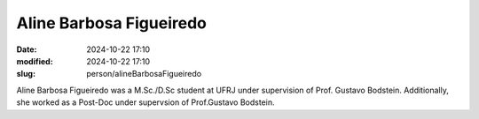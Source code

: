 Aline Barbosa Figueiredo
________________________

:date: 2024-10-22 17:10
:modified: 2024-10-22 17:10
:slug: person/alineBarbosaFigueiredo

Aline Barbosa Figueiredo was a M.Sc./D.Sc student at UFRJ under
supervision of Prof. Gustavo Bodstein. Additionally, she worked as a
Post-Doc under supervsion of  Prof.Gustavo Bodstein.

